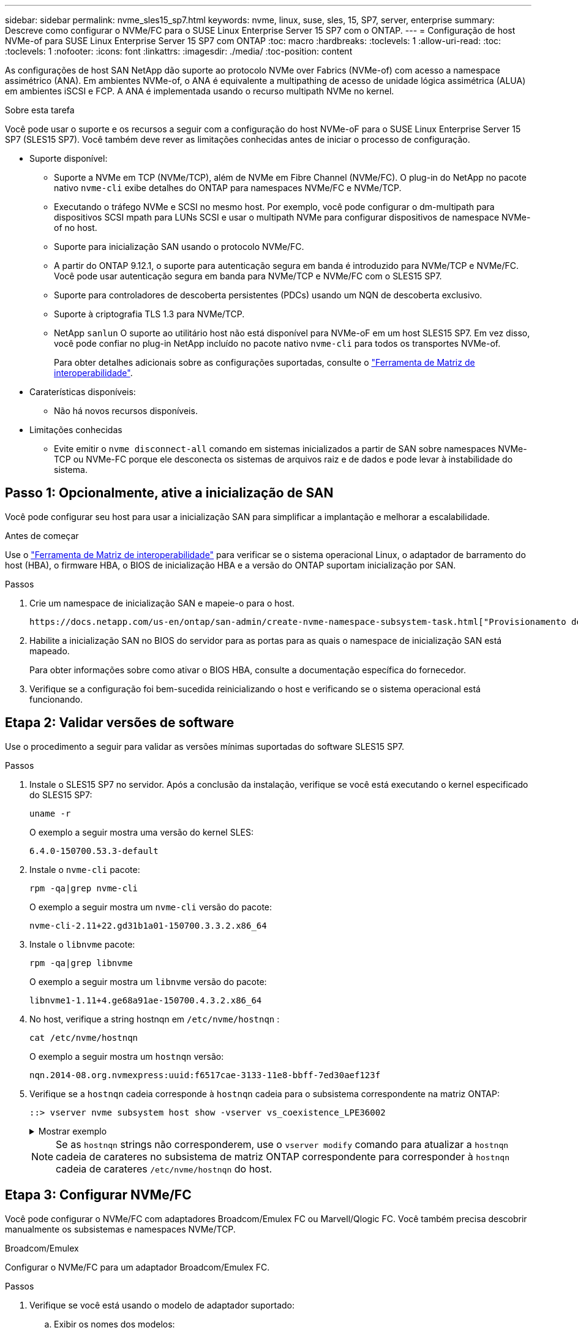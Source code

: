 ---
sidebar: sidebar 
permalink: nvme_sles15_sp7.html 
keywords: nvme, linux, suse, sles, 15, SP7, server, enterprise 
summary: Descreve como configurar o NVMe/FC para o SUSE Linux Enterprise Server 15 SP7 com o ONTAP. 
---
= Configuração de host NVMe-of para SUSE Linux Enterprise Server 15 SP7 com ONTAP
:toc: macro
:hardbreaks:
:toclevels: 1
:allow-uri-read: 
:toc: 
:toclevels: 1
:nofooter: 
:icons: font
:linkattrs: 
:imagesdir: ./media/
:toc-position: content


[role="lead"]
As configurações de host SAN NetApp dão suporte ao protocolo NVMe over Fabrics (NVMe-of) com acesso a namespace assimétrico (ANA). Em ambientes NVMe-of, o ANA é equivalente a multipathing de acesso de unidade lógica assimétrica (ALUA) em ambientes iSCSI e FCP. A ANA é implementada usando o recurso multipath NVMe no kernel.

.Sobre esta tarefa
Você pode usar o suporte e os recursos a seguir com a configuração do host NVMe-oF para o SUSE Linux Enterprise Server 15 SP7 (SLES15 SP7). Você também deve rever as limitações conhecidas antes de iniciar o processo de configuração.

* Suporte disponível:
+
** Suporte a NVMe em TCP (NVMe/TCP), além de NVMe em Fibre Channel (NVMe/FC). O plug-in do NetApp no pacote nativo `nvme-cli` exibe detalhes do ONTAP para namespaces NVMe/FC e NVMe/TCP.
** Executando o tráfego NVMe e SCSI no mesmo host. Por exemplo, você pode configurar o dm-multipath para dispositivos SCSI mpath para LUNs SCSI e usar o multipath NVMe para configurar dispositivos de namespace NVMe-of no host.
** Suporte para inicialização SAN usando o protocolo NVMe/FC.
** A partir do ONTAP 9.12.1, o suporte para autenticação segura em banda é introduzido para NVMe/TCP e NVMe/FC. Você pode usar autenticação segura em banda para NVMe/TCP e NVMe/FC com o SLES15 SP7.
** Suporte para controladores de descoberta persistentes (PDCs) usando um NQN de descoberta exclusivo.
** Suporte à criptografia TLS 1.3 para NVMe/TCP.
** NetApp  `sanlun` O suporte ao utilitário host não está disponível para NVMe-oF em um host SLES15 SP7. Em vez disso, você pode confiar no plug-in NetApp incluído no pacote nativo `nvme-cli` para todos os transportes NVMe-of.
+
Para obter detalhes adicionais sobre as configurações suportadas, consulte o link:https://mysupport.netapp.com/matrix/["Ferramenta de Matriz de interoperabilidade"^].



* Caraterísticas disponíveis:
+
** Não há novos recursos disponíveis.


* Limitações conhecidas
+
** Evite emitir o  `nvme disconnect-all` comando em sistemas inicializados a partir de SAN sobre namespaces NVMe-TCP ou NVMe-FC porque ele desconecta os sistemas de arquivos raiz e de dados e pode levar à instabilidade do sistema.






== Passo 1: Opcionalmente, ative a inicialização de SAN

Você pode configurar seu host para usar a inicialização SAN para simplificar a implantação e melhorar a escalabilidade.

.Antes de começar
Use o link:https://mysupport.netapp.com/matrix/#welcome["Ferramenta de Matriz de interoperabilidade"^] para verificar se o sistema operacional Linux, o adaptador de barramento do host (HBA), o firmware HBA, o BIOS de inicialização HBA e a versão do ONTAP suportam inicialização por SAN.

.Passos
. Crie um namespace de inicialização SAN e mapeie-o para o host.
+
 https://docs.netapp.com/us-en/ontap/san-admin/create-nvme-namespace-subsystem-task.html["Provisionamento de storage NVMe"^]Consulte .

. Habilite a inicialização SAN no BIOS do servidor para as portas para as quais o namespace de inicialização SAN está mapeado.
+
Para obter informações sobre como ativar o BIOS HBA, consulte a documentação específica do fornecedor.

. Verifique se a configuração foi bem-sucedida reinicializando o host e verificando se o sistema operacional está funcionando.




== Etapa 2: Validar versões de software

Use o procedimento a seguir para validar as versões mínimas suportadas do software SLES15 SP7.

.Passos
. Instale o SLES15 SP7 no servidor. Após a conclusão da instalação, verifique se você está executando o kernel especificado do SLES15 SP7:
+
[source, cli]
----
uname -r
----
+
O exemplo a seguir mostra uma versão do kernel SLES:

+
[listing]
----
6.4.0-150700.53.3-default
----
. Instale o `nvme-cli` pacote:
+
[source, cli]
----
rpm -qa|grep nvme-cli
----
+
O exemplo a seguir mostra um  `nvme-cli` versão do pacote:

+
[listing]
----
nvme-cli-2.11+22.gd31b1a01-150700.3.3.2.x86_64
----
. Instale o `libnvme` pacote:
+
[source, cli]
----
rpm -qa|grep libnvme
----
+
O exemplo a seguir mostra um  `libnvme` versão do pacote:

+
[listing]
----
libnvme1-1.11+4.ge68a91ae-150700.4.3.2.x86_64
----
. No host, verifique a string hostnqn em  `/etc/nvme/hostnqn` :
+
[source, cli]
----
cat /etc/nvme/hostnqn
----
+
O exemplo a seguir mostra um  `hostnqn` versão:

+
[listing]
----
nqn.2014-08.org.nvmexpress:uuid:f6517cae-3133-11e8-bbff-7ed30aef123f
----
. Verifique se a `hostnqn` cadeia corresponde à `hostnqn` cadeia para o subsistema correspondente na matriz ONTAP:
+
[source, cli]
----
::> vserver nvme subsystem host show -vserver vs_coexistence_LPE36002
----
+
.Mostrar exemplo
[%collapsible]
====
[listing]
----
Vserver Subsystem Priority  Host NQN
------- --------- --------  ------------------------------------------------
vs_coexistence_LPE36002
        nvme
                  regular   nqn.2014-08.org.nvmexpress:uuid:4c4c4544-0056-5410-8048-b9c04f425633
        nvme_1
                  regular   nqn.2014-08.org.nvmexpress:uuid:4c4c4544-0056-5410-8048-b9c04f425633
        nvme_2
                  regular   nqn.2014-08.org.nvmexpress:uuid:4c4c4544-0056-5410-8048-b9c04f425633
        nvme_3
                  regular   nqn.2014-08.org.nvmexpress:uuid:4c4c4544-0056-5410-8048-b9c04f425633
4 entries were displayed.
----
====
+

NOTE: Se as `hostnqn` strings não corresponderem, use o `vserver modify` comando para atualizar a `hostnqn` cadeia de carateres no subsistema de matriz ONTAP correspondente para corresponder à `hostnqn` cadeia de carateres `/etc/nvme/hostnqn` do host.





== Etapa 3: Configurar NVMe/FC

Você pode configurar o NVMe/FC com adaptadores Broadcom/Emulex FC ou Marvell/Qlogic FC. Você também precisa descobrir manualmente os subsistemas e namespaces NVMe/TCP.

[role="tabbed-block"]
====
.Broadcom/Emulex
--
Configurar o NVMe/FC para um adaptador Broadcom/Emulex FC.

.Passos
. Verifique se você está usando o modelo de adaptador suportado:
+
.. Exibir os nomes dos modelos:
+
[source, cli]
----
cat /sys/class/scsi_host/host*/modelname
----
+
Você deve ver a seguinte saída:

+
[listing]
----
LPe36002-M64
LPe36002-M64
----
.. Exibir as descrições do modelo:
+
[source, cli]
----
cat /sys/class/scsi_host/host*/modeldesc
----
+
Você deverá ver uma saída semelhante ao exemplo a seguir:

+
[listing]
----
Emulex LightPulse LPe36002-M64 2-Port 64Gb Fibre Channel Adapter
Emulex LightPulse LPe36002-M64 2-Port 64Gb Fibre Channel Adapter
----


. Verifique se você está usando o firmware Broadcom recomendado e o driver da `lpfc` caixa de entrada:
+
.. Exibir a versão do firmware:
+
[source, cli]
----
cat /sys/class/scsi_host/host*/fwrev
----
+
O exemplo a seguir mostra as versões de firmware:

+
[listing]
----
14.4.393.25, sli-4:2:c
14.4.393.25, sli-4:2:c
----
.. Exibir a versão do driver da caixa de entrada:
+
[source, cli]
----
cat /sys/module/lpfc/version
----
+
O exemplo a seguir mostra uma versão do driver:

+
[listing]
----
0:14.4.0.8
----


+
Para obter a lista atual de versões de firmware e drivers de adaptador suportados, consulte link:https://mysupport.netapp.com/matrix/["Ferramenta de Matriz de interoperabilidade"^].

. Verifique se a saída esperada de `lpfc_enable_fc4_type` está definida como `3`:
+
[source, cli]
----
cat /sys/module/lpfc/parameters/lpfc_enable_fc4_type
----
. Verifique se você pode exibir suas portas do iniciador:
+
[source, cli]
----
cat /sys/class/fc_host/host*/port_name
----
+
O exemplo a seguir mostra identidades de porta:

+
[listing]
----
0x10000090fae0ec88
0x10000090fae0ec89
----
. Verifique se as portas do iniciador estão online:
+
[source, cli]
----
cat /sys/class/fc_host/host*/port_state
----
+
Você deve ver a seguinte saída:

+
[listing]
----
Online
Online
----
. Verifique se as portas do iniciador NVMe/FC estão ativadas e se as portas de destino estão visíveis:
+
[source, cli]
----
cat /sys/class/scsi_host/host*/nvme_info
----
+
.Mostrar exemplo de saída
[%collapsible]
=====
[listing, subs="+quotes"]
----
NVME Initiator Enabled
XRI Dist lpfc0 Total 6144 IO 5894 ELS 250
NVME LPORT lpfc0 WWPN x10000090fae0ec88 WWNN x20000090fae0ec88 DID x0a1300 *ONLINE*
NVME RPORT       WWPN x23b1d039ea359e4a WWNN x23aed039ea359e4a DID x0a1c01 *TARGET DISCSRVC ONLINE*
NVME RPORT       WWPN x22bbd039ea359e4a WWNN x22b8d039ea359e4a DID x0a1c0b *TARGET DISCSRVC ONLINE*
NVME RPORT       WWPN x2362d039ea359e4a WWNN x234ed039ea359e4a DID x0a1c10 *TARGET DISCSRVC ONLINE*
NVME RPORT       WWPN x23afd039ea359e4a WWNN x23aed039ea359e4a DID x0a1a02 *TARGET DISCSRVC ONLINE*
NVME RPORT       WWPN x22b9d039ea359e4a WWNN x22b8d039ea359e4a DID x0a1a0b *TARGET DISCSRVC ONLINE*
NVME RPORT       WWPN x2360d039ea359e4a WWNN x234ed039ea359e4a DID x0a1a11 *TARGET DISCSRVC ONLINE*

NVME Statistics
LS: Xmt 0000004ea0 Cmpl 0000004ea0 Abort 00000000
LS XMIT: Err 00000000  CMPL: xb 00000000 Err 00000000
Total FCP Cmpl 0000000000102c35 Issue 0000000000102c2d OutIO fffffffffffffff8
        abort 00000175 noxri 00000000 nondlp 0000021d qdepth 00000000 wqerr 00000007 err 00000000
FCP CMPL: xb 00000175 Err 0000058b

NVME Initiator Enabled
XRI Dist lpfc1 Total 6144 IO 5894 ELS 250
NVME LPORT lpfc1 WWPN x10000090fae0ec89 WWNN x20000090fae0ec89 DID x0a1200 *ONLINE*
NVME RPORT       WWPN x23b2d039ea359e4a WWNN x23aed039ea359e4a DID x0a1d01 *TARGET DISCSRVC ONLINE*
NVME RPORT       WWPN x22bcd039ea359e4a WWNN x22b8d039ea359e4a DID x0a1d0b *TARGET DISCSRVC ONLINE*
NVME RPORT       WWPN x2363d039ea359e4a WWNN x234ed039ea359e4a DID x0a1d10 *TARGET DISCSRVC ONLINE*
NVME RPORT       WWPN x23b0d039ea359e4a WWNN x23aed039ea359e4a DID x0a1b02 *TARGET DISCSRVC ONLINE*
NVME RPORT       WWPN x22bad039ea359e4a WWNN x22b8d039ea359e4a DID x0a1b0b *TARGET DISCSRVC ONLINE*
NVME RPORT       WWPN x2361d039ea359e4a WWNN x234ed039ea359e4a DID x0a1b11 *TARGET DISCSRVC ONLINE*

NVME Statistics
LS: Xmt 0000004e31 Cmpl 0000004e31 Abort 00000000
LS XMIT: Err 00000000  CMPL: xb 00000000 Err 00000000
Total FCP Cmpl 00000000001017f2 Issue 00000000001017ef OutIO fffffffffffffffd
        abort 0000018a noxri 00000000 nondlp 0000012e qdepth 00000000 wqerr 00000004 err 00000000
FCP CMPL: xb 0000018a Err 000005ca
----
=====


--
.Marvell/QLogic
--
Configure o NVMe/FC para um adaptador Marvell/QLogic.

.Passos
. Verifique se você está executando o driver de adaptador e as versões de firmware compatíveis:
+
[source, cli]
----
cat /sys/class/fc_host/host*/symbolic_name
----
+
O exemplo a seguir mostra as versões do driver e do firmware:

+
[listing]
----
QLE2742 FW:v9.14.00 DVR:v10.02.09.400-k-debug
QLE2742 FW:v9.14.00 DVR:v10.02.09.400-k-debug
----
. Verifique se `ql2xnvmeenable` está definido. Isso permite que o adaptador Marvell funcione como um iniciador NVMe/FC:
+
[source, cli]
----
cat /sys/module/qla2xxx/parameters/ql2xnvmeenable
----
+
A saída esperada é 1.



--
====


== Etapa 4: opcionalmente, habilite 1 MB de E/S

O ONTAP relata um MDTS (MAX Data Transfer Size) de 8 nos dados do controlador de identificação. Isso significa que o tamanho máximo da solicitação de e/S pode ser de até 1MBMB. Para emitir solicitações de e/S de tamanho 1 MB para um host NVMe/FC Broadcom, você deve aumentar `lpfc` o valor `lpfc_sg_seg_cnt` do parâmetro para 256 do valor padrão 64.


NOTE: Essas etapas não se aplicam a hosts Qlogic NVMe/FC.

.Passos
. Defina `lpfc_sg_seg_cnt` o parâmetro como 256:
+
[source, cli]
----
cat /etc/modprobe.d/lpfc.conf
----
+
Você deverá ver uma saída semelhante ao exemplo a seguir:

+
[listing]
----
options lpfc lpfc_sg_seg_cnt=256
----
. Execute o `dracut -f` comando e reinicie o host.
. Verifique se o valor para `lpfc_sg_seg_cnt` é 256:
+
[source, cli]
----
cat /sys/module/lpfc/parameters/lpfc_sg_seg_cnt
----




== Etapa 5: verificar os serviços de inicialização NVMe

Com o SLES 15 SP7, o  `nvmefc-boot-connections.service` e  `nvmf-autoconnect.service` serviços de inicialização incluídos no NVMe/FC  `nvme-cli` Os pacotes são habilitados automaticamente para iniciar durante a inicialização do sistema. Após a conclusão da inicialização do sistema, verifique se os serviços de inicialização estão habilitados.

.Passos
. Verifique se `nvmf-autoconnect.service` está ativado:
+
[source, cli]
----
systemctl status nvmf-autoconnect.service
----
+
.Mostrar exemplo de saída
[%collapsible]
====
[listing]
----
nvmf-autoconnect.service - Connect NVMe-oF subsystems automatically during boot
  Loaded: loaded (/usr/lib/systemd/system/nvmf-autoconnect.service; enabled; preset: enabled)
  Active: inactive (dead) since Fri 2025-07-04 23:56:38 IST; 4 days ago
  Main PID: 12208 (code=exited, status=0/SUCCESS)
    CPU: 62ms

Jul 04 23:56:26 localhost systemd[1]: Starting Connect NVMe-oF subsystems automatically during boot...
Jul 04 23:56:38 localhost systemd[1]: nvmf-autoconnect.service: Deactivated successfully.
Jul 04 23:56:38 localhost systemd[1]: Finished Connect NVMe-oF subsystems automatically during boot.
----
====
. Verifique se `nvmefc-boot-connections.service` está ativado:
+
[source, cli]
----
systemctl status nvmefc-boot-connections.service
----
+
.Mostrar exemplo de saída
[%collapsible]
====
[listing]
----
nvmefc-boot-connections.service - Auto-connect to subsystems on FC-NVME devices found during boot
    Loaded: loaded (/usr/lib/systemd/system/nvmefc-boot-connections.service; enabled; preset: enabled)
    Active: inactive (dead) since Mon 2025-07-07 19:52:30 IST; 1 day 4h ago
  Main PID: 2945 (code=exited, status=0/SUCCESS)
      CPU: 14ms

Jul 07 19:52:30 HP-DL360-14-168 systemd[1]: Starting Auto-connect to subsystems on FC-NVME devices found during boot...
Jul 07 19:52:30 HP-DL360-14-168 systemd[1]: nvmefc-boot-connections.service: Deactivated successfully.
Jul 07 19:52:30 HP-DL360-14-168 systemd[1]: Finished Auto-connect to subsystems on FC-NVME devices found during boot.
----
====




== Etapa 6: Configurar NVMe/TCP

O protocolo NVMe/TCP não suporta a `auto-connect` operação. Em vez disso, você pode descobrir os subsistemas e namespaces NVMe/TCP executando as operações NVMe/TCP `connect` ou `connect-all` manualmente.

.Passos
. Verifique se a porta do iniciador pode buscar os dados da página de log de descoberta nas LIFs NVMe/TCP suportadas:
+
[listing]
----
nvme discover -t tcp -w <host-traddr> -a <traddr>
----
+
.Mostrar exemplo de saída
[%collapsible]
====
[listing, subs="+quotes"]
----
nvme discover -t tcp -w 192.168.111.80 -a 192.168.111.70
Discovery Log Number of Records 8, Generation counter 42
=====Discovery Log Entry 0======
trtype:  tcp
adrfam:  ipv4
subtype: *current discovery subsystem*
treq:    not specified
portid:  4
trsvcid: 8009
subnqn:  nqn.1992-08.com.netapp:sn.f8e2af201b7211f0ac2bd039eab67a95:discovery
traddr:  192.168.211.71
eflags:  *explicit discovery connections, duplicate discovery information*
sectype: *none*
=====Discovery Log Entry 1======
trtype:  tcp
adrfam:  ipv4
subtype: *current discovery subsystem*
treq:    not specified
portid:  3
trsvcid: 8009
subnqn:  nqn.1992-08.com.netapp:sn.f8e2af201b7211f0ac2bd039eab67a95:discovery
traddr:  192.168.111.71
eflags:  *explicit discovery connections, duplicate discovery information*
sectype: *none*
=====Discovery Log Entry 2======
trtype:  tcp
adrfam:  ipv4
subtype: *current discovery subsystem*
treq:    not specified
portid:  2
trsvcid: 8009
subnqn:  nqn.1992-08.com.netapp:sn.f8e2af201b7211f0ac2bd039eab67a95:discovery
traddr:  192.168.211.70
eflags:  *explicit discovery connections, duplicate discovery information*
sectype: *none*
=====Discovery Log Entry 3======
trtype:  tcp
adrfam:  ipv4
subtype: *current discovery subsystem*
treq:    not specified
portid:  1
trsvcid: 8009
subnqn:  nqn.1992-08.com.netapp:sn.f8e2af201b7211f0ac2bd039eab67a95:discovery
traddr:  192.168.111.70
eflags:  *explicit discovery connections, duplicate discovery information*
sectype: *none*
=====Discovery Log Entry 4======
trtype:  tcp
adrfam:  ipv4
subtype: *nvme subsystem*
treq:    not specified
portid:  4
trsvcid: 4420
subnqn:  nqn.1992-08.com.netapp:sn.f8e2af201b7211f0ac2bd039eab67a95:subsystem.sample_tcp_sub
traddr:  192.168.211.71
eflags:  none
sectype: none
=====Discovery Log Entry 5======
trtype:  tcp
adrfam:  ipv4
subtype: *nvme subsystem*
treq:    not specified
portid:  3
trsvcid: 4420
subnqn:  nqn.1992-08.com.netapp:sn.f8e2af201b7211f0ac2bd039eab67a95:subsystem.sample_tcp_sub
traddr:  192.168.111.71
eflags:  none
sectype: none
=====Discovery Log Entry 6======
trtype:  tcp
adrfam:  ipv4
subtype: *nvme subsystem*
treq:    not specified
portid:  2
trsvcid: 4420
subnqn:  nqn.1992-08.com.netapp:sn.f8e2af201b7211f0ac2bd039eab67a95:subsystem.sample_tcp_sub
traddr:  192.168.211.70
eflags:  none
sectype: none
=====Discovery Log Entry 7======
trtype:  tcp
adrfam:  ipv4
subtype: *nvme subsystem*
treq:    not specified
portid:  1
trsvcid: 4420
subnqn:  nqn.1992-08.com.netapp:sn.f8e2af201b7211f0ac2bd039eab67a95:subsystem.sample_tcp_sub
traddr:  192.168.111.70
eflags:  none
sectype: none
localhost:~ #
----
====
. Verifique se todas as outras combinações de LIF de destino de iniciador NVMe/TCP podem obter com êxito os dados da página de log de descoberta:
+
[listing]
----
nvme discover -t tcp -w <host-traddr> -a <traddr>
----
+
.Mostrar exemplo
[%collapsible]
====
[listing, subs="+quotes"]
----
nvme discover -t tcp -w 192.168.111.80 -a 192.168.111.66
nvme discover -t tcp -w 192.168.111.80 -a 192.168.111.67
nvme discover -t tcp -w 192.168.211.80 -a 192.168.211.66
nvme discover -t tcp -w 192.168.211.80 -a 192.168.211.67
----
====
. Execute o `nvme connect-all` comando em todos os LIFs de destino iniciador NVMe/TCP suportados nos nós:
+
[listing]
----
nvme connect-all -t tcp -w <host-traddr> -a <traddr>
----
+
.Mostrar exemplo
[%collapsible]
====
[listing, subs="+quotes"]
----
nvme	connect-all	-t	tcp	-w	192.168.111.80	-a	192.168.111.66
nvme	connect-all	-t	tcp	-w	192.168.111.80	-a	192.168.111.67
nvme	connect-all	-t	tcp	-w	192.168.211.80	-a	192.168.211.66
nvme	connect-all	-t	tcp	-w	192.168.211.80	-a	192.168.211.67
----
====



NOTE: A partir do SLES 15 SP6, a configuração padrão para NVMe/TCP  `ctrl-loss-tmo` O tempo limite está desativado. Isso significa que não há limite para o número de tentativas (repetição indefinida) e você não precisa configurar manualmente um  `ctrl-loss-tmo` duração do tempo limite ao usar o  `nvme connect` ou  `nvme connect-all` comandos (opção  `-l` ). Além disso, as controladoras NVMe/TCP não apresentam timeouts em caso de falha de caminho e permanecem conetadas indefinidamente.



== Etapa 7: Validar NVMe-oF

Verifique se o status multipath do NVMe no kernel, o status ANA e os namespaces do ONTAP estão corretos para a configuração do NVMe-of.

.Passos
. Verifique se o multipath NVMe no kernel está habilitado:
+
[source, cli]
----
cat /sys/module/nvme_core/parameters/multipath
----
+
Você deve ver a seguinte saída:

+
[listing]
----
Y
----
. Verifique se as configurações de NVMe-of apropriadas (como o modelo definido como controlador NetApp ONTAP e o balanceamento de carga iopolicy definido como round-robin) para os respetivos namespaces ONTAP refletem corretamente no host:
+
.. Exibir os subsistemas:
+
[source, cli]
----
cat /sys/class/nvme-subsystem/nvme-subsys*/model
----
+
Você deve ver a seguinte saída:

+
[listing]
----
NetApp ONTAP Controller
NetApp ONTAP Controller
----
.. Exibir a política:
+
[source, cli]
----
cat /sys/class/nvme-subsystem/nvme-subsys*/iopolicy
----
+
Você deve ver a seguinte saída:

+
[listing]
----
round-robin
round-robin
----


. Verifique se os namespaces são criados e descobertos corretamente no host:
+
[source, cli]
----
nvme list
----
+
.Mostrar exemplo
[%collapsible]
====
[listing]
----
Node         SN                   Model
---------------------------------------------------------
/dev/nvme4n1 81Ix2BVuekWcAAAAAAAB	NetApp ONTAP Controller


Namespace Usage    Format             FW             Rev
-----------------------------------------------------------
1                 21.47 GB / 21.47 GB	4 KiB + 0 B   FFFFFFFF
----
====
. Verifique se o estado do controlador de cada caminho está ativo e tem o status ANA correto:
+
[role="tabbed-block"]
====
.NVMe/FC
--
[listing]
----
nvme list-subsys /dev/nvme4n5
----
.Mostrar exemplo de saída
[%collapsible]
=====
[listing, subs="+quotes"]
----
nvme-subsys114 - NQN=nqn.1992-08.com.netapp:sn.9e30b9760a4911f08c87d039eab67a95:subsystem.sles_161_27
                 hostnqn=nqn.2014-08.org.nvmexpress:uuid:f6517cae-3133-11e8-bbff-7ed30aef123f
iopolicy=round-robin\
+- nvme114 *fc* traddr=nn-0x234ed039ea359e4a:pn-0x2360d039ea359e4a,host_traddr=nn-0x20000090fae0ec88:pn-0x10000090fae0ec88 *live optimized*
+- nvme115 *fc* traddr=nn-0x234ed039ea359e4a:pn-0x2362d039ea359e4a,host_traddr=nn-0x20000090fae0ec88:pn-0x10000090fae0ec88 *live non-optimized*
+- nvme116 *fc* traddr=nn-0x234ed039ea359e4a:pn-0x2361d039ea359e4a,host_traddr=nn-0x20000090fae0ec89:pn-0x10000090fae0ec89 *live optimized*
+- nvme117 *fc* traddr=nn-0x234ed039ea359e4a:pn-0x2363d039ea359e4a,host_traddr=nn-0x20000090fae0ec89:pn-0x10000090fae0ec89 *live non-optimized*
----
=====
--
.NVMe/TCP
--
[listing]
----
nvme list-subsys /dev/nvme9n1
----
.Mostrar exemplo de saída
[%collapsible]
=====
[listing, subs="+quotes"]
----
nvme-subsys9 - NQN=nqn.1992-08.com.netapp:sn.f8e2af201b7211f0ac2bd039eab67a95:subsystem.with_inband_with_json hostnqn=nqn.2014-08.org.nvmexpress:uuid:4c4c4544-0035-5910-804b-b2c04f444d33
iopolicy=round-robin
\
+- nvme10 *tcp* traddr=192.168.111.71,trsvcid=4420,src_addr=192.168.111.80 *live non-optimized*
 +- nvme11 *tcp* traddr=192.168.211.70,trsvcid=4420,src_addr=192.168.211.80 *live optimized*
 +- nvme12 *tcp* traddr=192.168.111.70,trsvcid=4420,src_addr=192.168.111.80 *live optimized*
 +- nvme9 *tcp* traddr=192.168.211.71,trsvcid=4420,src_addr=192.168.211.80 *live non-optimized*
----
=====
--
====
. Verifique se o plug-in NetApp exibe os valores corretos para cada dispositivo de namespace ONTAP:


[role="tabbed-block"]
====
.Coluna
--
[source, cli]
----
nvme netapp ontapdevices -o column
----
.Mostrar exemplo
[%collapsible]
=====
[listing, subs="+quotes"]
----
Device           Vserver                   Namespace Path                                     NSID UUID                                   Size
---------------- ------------------------- -------------------------------------------------- ---- -------------------------------------- ---------
/dev/nvme0n1     vs_161                    /vol/fc_nvme_vol1/fc_nvme_ns1                      1    32fd92c7-0797-428e-a577-fdb3f14d0dc3   5.37GB
----
=====
--
.JSON
--
[source, cli]
----
nvme netapp ontapdevices -o json
----
.Mostrar exemplo
[%collapsible]
=====
[listing, subs="+quotes"]
----
{
      "Device":"/dev/nvme98n2",
      "Vserver":"vs_161",
      "Namespace_Path":"/vol/fc_nvme_vol71/fc_nvme_ns71",
      "NSID":2,
      "UUID":"39d634c4-a75e-4fbd-ab00-3f9355a26e43",
      "LBA_Size":4096,
      "Namespace_Size":5368709120,
      "UsedBytes":430649344,
    }
  ]
}
----
=====
--
====


== Etapa 8: Criar um controlador de descoberta persistente

A partir do ONTAP 9.11.1, você pode criar um controlador de descoberta persistente (PDC) para um host SLES 15 SP7. Um PDC é necessário para detetar automaticamente um subsistema NVMe adicionar ou remover operações e alterações nos dados da página de log de descoberta.

.Passos
. Verifique se os dados da página de log de descoberta estão disponíveis e podem ser recuperados por meio da combinação de porta do iniciador e LIF de destino:
+
[source, cli]
----
nvme discover -t <trtype> -w <host-traddr> -a <traddr>
----
+
.Mostrar exemplo de saída
[%collapsible]
====
[listing, subs="+quotes"]
----
Discovery Log Number of Records 8, Generation counter 18
=====Discovery Log Entry 0======
trtype:  tcp
adrfam:  ipv4
subtype: *current discovery subsystem*
treq:    not specified
portid:  4
trsvcid: 8009
subnqn:  nqn.1992-08.com.netapp:sn.4f7af2bd221811f0afadd039eab0dadd:discovery
traddr:  192.168.111.66
eflags:  *explicit discovery connections, duplicate discovery information*
sectype: *none*
=====Discovery Log Entry 1======
trtype:  tcp
adrfam:  ipv4
subtype: *current discovery subsystem*
treq:    not specified
portid:  2
trsvcid: 8009
subnqn:  nqn.1992-08.com.netapp:sn.4f7af2bd221811f0afadd039eab0dadd:discovery
traddr:  192.168.211.66
eflags:  *explicit discovery connections, duplicate discovery information*
sectype: *none*
=====Discovery Log Entry 2======
trtype:  tcp
adrfam:  ipv4
subtype: *current discovery subsystem*
treq:    not specified
portid:  3
trsvcid: 8009
subnqn:  nqn.1992-08.com.netapp:sn.4f7af2bd221811f0afadd039eab0dadd:discovery
traddr:  192.168.111.67
eflags:  *explicit discovery connections, duplicate discovery information*
sectype: *none*
=====Discovery Log Entry 3======
trtype:  tcp
adrfam:  ipv4
subtype: *current discovery subsystem*
treq:    not specified
portid:  1
trsvcid: 8009
subnqn:  nqn.1992-08.com.netapp:sn.4f7af2bd221811f0afadd039eab0dadd:discovery
traddr:  192.168.211.67
eflags:  *explicit discovery connections, duplicate discovery information*
sectype: *none*
=====Discovery Log Entry 4======
trtype:  tcp
adrfam:  ipv4
subtype: nvme subsystem
treq:    not specified
portid:  4
trsvcid: 4420
subnqn:  nqn.1992-08.com.netapp:sn.4f7af2bd221811f0afadd039eab0dadd:subsystem.pdc
traddr:  192.168.111.66
eflags:  none
sectype: none
=====Discovery Log Entry 5======
trtype:  tcp
adrfam:  ipv4
subtype: nvme subsystem
treq:    not specified
portid:  2
trsvcid: 4420
subnqn:  nqn.1992-08.com.netapp:sn.4f7af2bd221811f0afadd039eab0dadd:subsystem.pdc
traddr:  192.168.211.66
eflags:  none
sectype: none
=====Discovery Log Entry 6======
trtype:  tcp
adrfam:  ipv4
subtype: nvme subsystem
treq:    not specified
portid:  3
trsvcid: 4420
subnqn:  nqn.1992-08.com.netapp:sn.4f7af2bd221811f0afadd039eab0dadd:subsystem.pdc
traddr:  192.168.111.67
eflags:  none
sectype: none
=====Discovery Log Entry 7======
trtype:  tcp
adrfam:  ipv4
subtype: nvme subsystem
treq:    not specified
portid:  1
trsvcid: 4420
subnqn:  nqn.1992-08.com.netapp:sn.4f7af2bd221811f0afadd039eab0dadd:subsystem.pdc
traddr:  192.168.211.67
eflags:  none
sectype: none
----
====
. Crie um PDC para o subsistema de descoberta:
+
[source, cli]
----
nvme discover -t <trtype> -w <host-traddr> -a <traddr> -p
----
+
Você deve ver a seguinte saída:

+
[listing]
----
nvme discover -t tcp -w 192.168.111.80 -a 192.168.111.66 -p
----
. No controlador ONTAP, verifique se o PDC foi criado:
+
[source, cli]
----
vserver nvme show-discovery-controller -instance -vserver <vserver_name>
----
+
.Mostrar exemplo de saída
[%collapsible]
====
[listing, subs="+quotes"]
----
vserver nvme show-discovery-controller -instance -vserver vs_pdc

           Vserver Name: vs_pdc
               Controller ID: 0101h
     Discovery Subsystem NQN: nqn.1992-08.com.netapp:sn.4f7af2bd221811f0afadd039eab0dadd:discovery
           Logical Interface: lif2
                        Node: A400-12-181
                    Host NQN: nqn.2014-08.org.nvmexpress:uuid:9796c1ec-0d34-11eb-b6b2-3a68dd3bab57
          Transport Protocol: nvme-tcp
 Initiator Transport Address: 192.168.111.80
Transport Service Identifier: 8009
             Host Identifier: 9796c1ec0d3411ebb6b23a68dd3bab57
           Admin Queue Depth: 32
       Header Digest Enabled: false
         Data Digest Enabled: false
   Keep-Alive Timeout (msec): 30000
----
====




== Etapa 9: Configurar autenticação segura em banda

A partir do ONTAP 9.12.1, a autenticação segura em banda é suportada por NVMe/TCP e NVMe/FC entre o host e o controlador ONTAP.

Para configurar a autenticação segura, cada host ou controlador deve estar associado a uma `DH-HMAC-CHAP` chave, que é uma combinação do NQN do host ou controlador NVMe e um segredo de autenticação configurado pelo administrador. Para autenticar seu peer, um host ou controlador NVMe deve reconhecer a chave associada ao peer.

Você pode configurar a autenticação segura na banda usando a CLI ou um arquivo JSON de configuração. Se você precisar especificar diferentes chaves dhchap para diferentes subsistemas, você deve usar um arquivo JSON de configuração.

[role="tabbed-block"]
====
.CLI
--
Configure a autenticação segura na banda usando a CLI.

.Passos
. Obtenha o NQN do host:
+
[source, cli]
----
cat /etc/nvme/hostnqn
----
. Gere a chave dhchap para o host.
+
A saída a seguir descreve os `gen-dhchap-key` parâmetros de comando:

+
[listing]
----
nvme gen-dhchap-key -s optional_secret -l key_length {32|48|64} -m HMAC_function {0|1|2|3} -n host_nqn
•	-s secret key in hexadecimal characters to be used to initialize the host key
•	-l length of the resulting key in bytes
•	-m HMAC function to use for key transformation
0 = none, 1- SHA-256, 2 = SHA-384, 3=SHA-512
•	-n host NQN to use for key transformation
----
+
No exemplo a seguir, uma chave dhchap aleatória com HMAC definido como 3 (SHA-512) é gerada.

+
[listing]
----
nvme gen-dhchap-key -m 3 -n nqn.2014-08.org.nvmexpress:uuid:e6dade64-216d-11ec-b7bb-7ed30a5482c3
DHHC-1:03:1CFivw9ccz58gAcOUJrM7Vs98hd2ZHSr+iw+Amg6xZPl5D2Yk+HDTZiUAg1iGgxTYqnxukqvYedA55Bw3wtz6sJNpR4=:
----
. No controlador ONTAP, adicione o host e especifique ambas as chaves dhchap:
+
[listing]
----
vserver nvme subsystem host add -vserver <svm_name> -subsystem <subsystem> -host-nqn <host_nqn> -dhchap-host-secret <authentication_host_secret> -dhchap-controller-secret <authentication_controller_secret> -dhchap-hash-function {sha-256|sha-512} -dhchap-group {none|2048-bit|3072-bit|4096-bit|6144-bit|8192-bit}
----
. Um host suporta dois tipos de métodos de autenticação, unidirecional e bidirecional. No host, conete-se ao controlador ONTAP e especifique as chaves dhchap com base no método de autenticação escolhido:
+
[listing]
----
nvme connect -t tcp -w <host-traddr> -a <tr-addr> -n <host_nqn> -S <authentication_host_secret> -C <authentication_controller_secret>
----
. Valide o `nvme connect authentication` comando verificando as chaves dhchap do host e do controlador:
+
.. Verifique as chaves dhchap do host:
+
[source, cli]
----
cat /sys/class/nvme-subsystem/<nvme-subsysX>/nvme*/dhchap_secret
----
+
.Mostrar exemplo de saída para uma configuração unidirecional
[%collapsible]
=====
[listing]
----
# cat /sys/class/nvme-subsystem/nvme-subsys1/nvme*/dhchap_secret
DHHC-1:01:iM63E6cX7G5SOKKOju8gmzM53qywsy+C/YwtzxhIt9ZRz+ky:
DHHC-1:01:iM63E6cX7G5SOKKOju8gmzM53qywsy+C/YwtzxhIt9ZRz+ky:
DHHC-1:01:iM63E6cX7G5SOKKOju8gmzM53qywsy+C/YwtzxhIt9ZRz+ky:
DHHC-1:01:iM63E6cX7G5SOKKOju8gmzM53qywsy+C/YwtzxhIt9ZRz+ky:
----
=====
.. Verifique as chaves dhchap do controlador:
+
[source, cli]
----
cat /sys/class/nvme-subsystem/<nvme-subsysX>/nvme*/dhchap_ctrl_secret
----
+
.Mostrar exemplo de saída para uma configuração bidirecional
[%collapsible]
=====
[listing]
----
# cat /sys/class/nvme-subsystem/nvme-subsys6/nvme*/dhchap_ctrl_secret
DHHC-1:03:1CFivw9ccz58gAcOUJrM7Vs98hd2ZHSr+iw+Amg6xZPl5D2Yk+HDTZiUAg1iGgxTYqnxukqvYedA55Bw3wtz6sJNpR4=:
DHHC-1:03:1CFivw9ccz58gAcOUJrM7Vs98hd2ZHSr+iw+Amg6xZPl5D2Yk+HDTZiUAg1iGgxTYqnxukqvYedA55Bw3wtz6sJNpR4=:
DHHC-1:03:1CFivw9ccz58gAcOUJrM7Vs98hd2ZHSr+iw+Amg6xZPl5D2Yk+HDTZiUAg1iGgxTYqnxukqvYedA55Bw3wtz6sJNpR4=:
DHHC-1:03:1CFivw9ccz58gAcOUJrM7Vs98hd2ZHSr+iw+Amg6xZPl5D2Yk+HDTZiUAg1iGgxTYqnxukqvYedA55Bw3wtz6sJNpR4=:
----
=====




--
.Ficheiro JSON
--
Quando vários subsistemas NVMe estiverem disponíveis na configuração do controlador ONTAP, você poderá usar o `/etc/nvme/config.json` arquivo com o `nvme connect-all` comando.

Para gerar o arquivo JSON, você pode usar a `-o` opção. Consulte as páginas do manual do NVMe connect-all para obter mais opções de sintaxe.

.Passos
. Configure o arquivo JSON:
+
.Mostrar exemplo de saída
[%collapsible]
=====
[listing]
----
# cat /etc/nvme/config.json
[
 {
    "hostnqn":"nqn.2014-08.org.nvmexpress:uuid:4c4c4544-0035-5910-804b-b2c04f444d33",
    "hostid":"4c4c4544-0035-5910-804b-b2c04f444d33",
    "dhchap_key":"DHHC-1:01:i4i789R11sMuHLCY27RVI8XloC\/GzjRwyhxip5hmIELsHrBq:",
    "subsystems":[
      {
        "nqn":"nqn.1992-08.com.netapp:sn.f8e2af201b7211f0ac2bd039eab67a95:subsystem.sample_tcp_sub",
        "ports":[
          {
            "transport":"tcp",
            "traddr":"192.168.111.70",
            "host_traddr":"192.168.111.80",
            "trsvcid":"4420"
            "dhchap_ctrl_key":"DHHC-1:03:jqgYcJSKp73+XqAf2X6twr9ngBpr2n0MGWbmZIZq4PieKZCoilKGef8lAvhYS0PNK7T+04YD5CRPjh+m3qjJU++yR8s=:"
          },
               {
                    "transport":"tcp",
                    "traddr":"192.168.111.71",
                    "host_traddr":"192.168.111.80",
                    "trsvcid":"4420",
                    "dhchap_ctrl_key":"DHHC-1:03:jqgYcJSKp73+XqAf2X6twr9ngBpr2n0MGWbmZIZq4PieKZCoilKGef8lAvhYS0PNK7T+04YD5CRPjh+m3qjJU++yR8s=:"
               },
               {
                    "transport":"tcp",
                    "traddr":"192.168.211.70",
                    "host_traddr":"192.168.211.80",
                    "trsvcid":"4420",
                    "dhchap_ctrl_key":"DHHC-1:03:jqgYcJSKp73+XqAf2X6twr9ngBpr2n0MGWbmZIZq4PieKZCoilKGef8lAvhYS0PNK7T+04YD5CRPjh+m3qjJU++yR8s=:"
               },
               {
                    "transport":"tcp",
                    "traddr":"192.168.211.71",
                    "host_traddr":"192.168.211.80",
                    "trsvcid":"4420",
                    "dhchap_ctrl_key":"DHHC-1:03:jqgYcJSKp73+XqAf2X6twr9ngBpr2n0MGWbmZIZq4PieKZCoilKGef8lAvhYS0PNK7T+04YD5CRPjh+m3qjJU++yR8s=:"
               }
           ]
       }
   ]
 }
]
----
=====
+

NOTE: No exemplo anterior, `dhchap_key` corresponde `dhchap_secret` e `dhchap_ctrl_key` corresponde `dhchap_ctrl_secret` a .

. Conete-se ao controlador ONTAP usando o arquivo JSON de configuração:
+
[source, cli]
----
nvme connect-all -J /etc/nvme/config.json
----
+
.Mostrar exemplo de saída
[%collapsible]
=====
[listing]
----
traddr=192.168.211.70 is already connected
traddr=192.168.111.71 is already connected
traddr=192.168.211.71 is already connected
traddr=192.168.111.70 is already connected
traddr=192.168.211.70 is already connected
traddr=192.168.111.70 is already connected
traddr=192.168.211.71 is already connected
traddr=192.168.111.71 is already connected
traddr=192.168.211.70 is already connected
traddr=192.168.111.71 is already connected
traddr=192.168.211.71 is already connected
traddr=192.168.111.70 is already connected
----
=====
. Verifique se os segredos dhchap foram ativados para os respetivos controladores para cada subsistema:
+
.. Verifique as chaves dhchap do host:
+
[source, cli]
----
cat /sys/class/nvme-subsystem/nvme-subsys0/nvme0/dhchap_secret
----
+
Você deve ver a seguinte saída:

+
[listing]
----
DHHC-1:01:i4i789R11sMuHLCY27RVI8XloC/GzjRwyhxip5hmIELsHrBq:
----
.. Verifique as chaves dhchap do controlador:
+
[source, cli]
----
cat /sys/class/nvme-subsystem/nvme-subsys0/nvme0/dhchap_ctrl_secret
----
+
Você deve ver a seguinte saída:

+
[listing]
----
DHHC-1:03:jqgYcJSKp73+XqAf2X6twr9ngBpr2n0MGWbmZIZq4PieKZCoilKGef8lAvhYS0PNK7T+04YD5CRPjh+m3qjJU++yR8s=:
----




--
====


== Etapa 10: Configurar a Segurança da Camada de Transporte

O Transport Layer Security (TLS) fornece criptografia completa segura para conexões NVMe entre hosts NVMe-of e um array ONTAP. A partir do ONTAP 9.16,1, você pode configurar o TLS 1,3 usando a CLI e uma chave pré-compartilhada (PSK) configurada.

.Sobre esta tarefa
Execute as etapas deste procedimento no host do SUSE Linux Enterprise Server, exceto quando for especificado que você execute uma etapa no controlador ONTAP.

.Passos
. Verifique se você tem o seguinte  `ktls-utils` ,  `openssl` , e  `libopenssl` pacotes instalados no host:
+
.. Verifique o  `ktls-utils` :
+
[source, cli]
----
rpm -qa | grep ktls
----
+
Você deverá ver a seguinte saída exibida:

+
[listing]
----
ktls-utils-0.10+33.g311d943-150700.1.5.x86_64
----
.. Verifique os pacotes SSL:
+
[source, cli]
----
rpm -qa | grep ssl
----
+
.Mostrar exemplo de saída
[%collapsible]
====
[listing]
----
libopenssl3-3.2.3-150700.3.20.x86_64
openssl-3-3.2.3-150700.3.20.x86_64
libopenssl1_1-1.1.1w-150700.9.37.x86_64
----
====


. Verifique se você tem a configuração correta para `/etc/tlshd.conf`:
+
[source, cli]
----
cat /etc/tlshd.conf
----
+
.Mostrar exemplo de saída
[%collapsible]
====
[listing, subs="+quotes"]
----
[debug]
loglevel=0
tls=0
nl=0
[authenticate]
*keyrings=.nvme*
[authenticate.client]
#x509.truststore= <pathname>
#x509.certificate= <pathname>
#x509.private_key= <pathname>
[authenticate.server]
#x509.truststore= <pathname>
#x509.certificate= <pathname>
#x509.private_key= <pathname>
----
====
. Ativar `tlshd` para iniciar na inicialização do sistema:
+
[source, cli]
----
systemctl enable tlshd
----
. Verifique se o `tlshd` daemon está em execução:
+
[source, cli]
----
systemctl status tlshd
----
+
.Mostrar exemplo de saída
[%collapsible]
====
[listing]
----
tlshd.service - Handshake service for kernel TLS consumers
   Loaded: loaded (/usr/lib/systemd/system/tlshd.service; enabled; preset: disabled)
   Active: active (running) since Wed 2024-08-21 15:46:53 IST; 4h 57min ago
     Docs: man:tlshd(8)
Main PID: 961 (tlshd)
   Tasks: 1
     CPU: 46ms
   CGroup: /system.slice/tlshd.service
       └─961 /usr/sbin/tlshd
Aug 21 15:46:54 RX2530-M4-17-153 tlshd[961]: Built from ktls-utils 0.11-dev on Mar 21 2024 12:00:00
----
====
. Gere o TLS PSK utilizando o `nvme gen-tls-key`:
+
.. Verifique o host:
+
[source, cli]
----
cat /etc/nvme/hostnqn
----
+
Você deve ver a seguinte saída:

+
[listing]
----
nqn.2014-08.org.nvmexpress:uuid:4c4c4544-0035-5910-804b-b2c04f444d33
----
.. Verifique a chave:
+
[source, cli]
----
nvme gen-tls-key --hmac=1 --identity=1 --subsysnqn= nqn.1992-08.com.netapp:sn.a2d41235b78211efb57dd039eab67a95:subsystem.nvme1
----
+
Você deve ver a seguinte saída:

+
[listing]
----
NVMeTLSkey-1:01:C50EsaGtuOp8n5fGE9EuWjbBCtshmfoHx4XTqTJUmydf0gIj:
----


. No controlador ONTAP, adicione o TLS PSK ao subsistema ONTAP:
+
.Mostrar exemplo de saída
[%collapsible]
====
[listing]
----
nvme subsystem host add -vserver vs_iscsi_tcp -subsystem nvme1 -host-nqn nqn.2014-08.org.nvmexpress:uuid:4c4c4544-0035-5910-804b-b2c04f444d33 -tls-configured-psk NVMeTLSkey-1:01:C50EsaGtuOp8n5fGE9EuWjbBCtshmfoHx4XTqTJUmydf0gIj:
----
====
. Insira o TLS PSK no chaveiro do kernel do host:
+
[source, cli]
----
nvme check-tls-key --identity=1 --subsysnqn=nqn.1992-08.com.netapp:sn.a2d41235b78211efb57dd039eab67a95:subsystem.nvme1 --keydata=NVMeTLSkey-1:01:C50EsaGtuOp8n5fGE9EuWjbBCtshmfoHx4XTqTJUmydf0gIj: --insert
----
+
Você deverá ver a seguinte chave TLS:

+
[listing]
----
Inserted TLS key 22152a7e
----
+

NOTE: O PSK mostra como  `NVMe1R01` porque ele usa  `identity v1` do algoritmo de handshake TLS. O Identity v1 é a única versão que o ONTAP suporta.

. Verifique se o TLS PSK está inserido corretamente:
+
[source, cli]
----
cat /proc/keys | grep NVMe
----
+
.Mostrar exemplo de saída
[%collapsible]
====
[listing]
----
069f56bb I--Q---     5 perm 3b010000     0     0 psk       NVMe1R01 nqn.2014-08.org.nvmexpress:uuid:4c4c4544-0035-5910-804b-b2c04f444d33 nqn.1992-08.com.netapp:sn.a2d41235b78211efb57dd039eab67a95:subsystem.nvme1 oYVLelmiOwnvDjXKBmrnIgGVpFIBDJtc4hmQXE/36Sw=: 32
----
====
. Conete-se ao subsistema ONTAP usando o TLS PSK inserido:
+
.. Verifique o TLS PSK:
+
[source, cli]
----
nvme connect -t tcp -w 192.168.111.80 -a 192.168.111.66  -n nqn.1992-08.com.netapp:sn.a2d41235b78211efb57dd039eab67a95:subsystem.nvme1 --tls_key=0x069f56bb –tls
----
+
Você deve ver a seguinte saída:

+
[listing]
----
connecting to device: nvme0
----
.. Verifique a lista-subsys:
+
[source, cli]
----
nvme list-subsys
----
+
.Mostrar exemplo de saída
[%collapsible]
====
[listing]
----
nvme-subsys0 - NQN=nqn.1992-08.com.netapp:sn.a2d41235b78211efb57dd039eab67a95:subsystem.nvme1
               hostnqn=nqn.2014-08.org.nvmexpress:uuid:4c4c4544-0035-5910-804b-b2c04f444d33
\
 +- nvme0 tcp traddr=192.168.111.66,trsvcid=4420,host_traddr=192.168.111.80,src_addr=192.168.111.80 live
----
====


. Adicione o destino e verifique a conexão TLS ao subsistema ONTAP especificado:
+
[source, cli]
----
nvme subsystem controller show -vserver sles15_tls -subsystem sles15 -instance
----
+
.Mostrar exemplo de saída
[%collapsible]
====
[listing]
----
(vserver nvme subsystem controller show)
                          Vserver Name: vs_iscsi_tcp
                          Subsystem: nvme1
                      Controller ID: 0040h
                  Logical Interface: tcpnvme_lif1_1
                               Node: A400-12-181
                           Host NQN: nqn.2014-08.org.nvmexpress:uuid:4c4c4544-0035-5910-804b-b2c04f444d33
                 Transport Protocol: nvme-tcp
        Initiator Transport Address: 192.168.111.80
                    Host Identifier: 4c4c454400355910804bb2c04f444d33
               Number of I/O Queues: 2
                   I/O Queue Depths: 128, 128
                  Admin Queue Depth: 32
              Max I/O Size in Bytes: 1048576
          Keep-Alive Timeout (msec): 5000
                     Subsystem UUID: 8bbfb403-1602-11f0-ac2b-d039eab67a95
              Header Digest Enabled: false
                Data Digest Enabled: false
       Authentication Hash Function: sha-256
Authentication Diffie-Hellman Group: 3072-bit
                Authentication Mode: unidirectional
       Transport Service Identifier: 4420
                       TLS Key Type: configured
                   TLS PSK Identity: NVMe1R01 nqn.2014-08.org.nvmexpress:uuid:4c4c4544-0035-5910-804b-b2c04f444d33 nqn.1992-08.com.netapp:sn.a2d41235b78211efb57dd039eab67a95:subsystem.nvme1 oYVLelmiOwnvDjXKBmrnIgGVpFIBDJtc4hmQXE/36Sw=
                         TLS Cipher: TLS-AES-128-GCM-SHA256
----
====




== Passo 11: Revise os problemas conhecidos

Não há problemas conhecidos.
